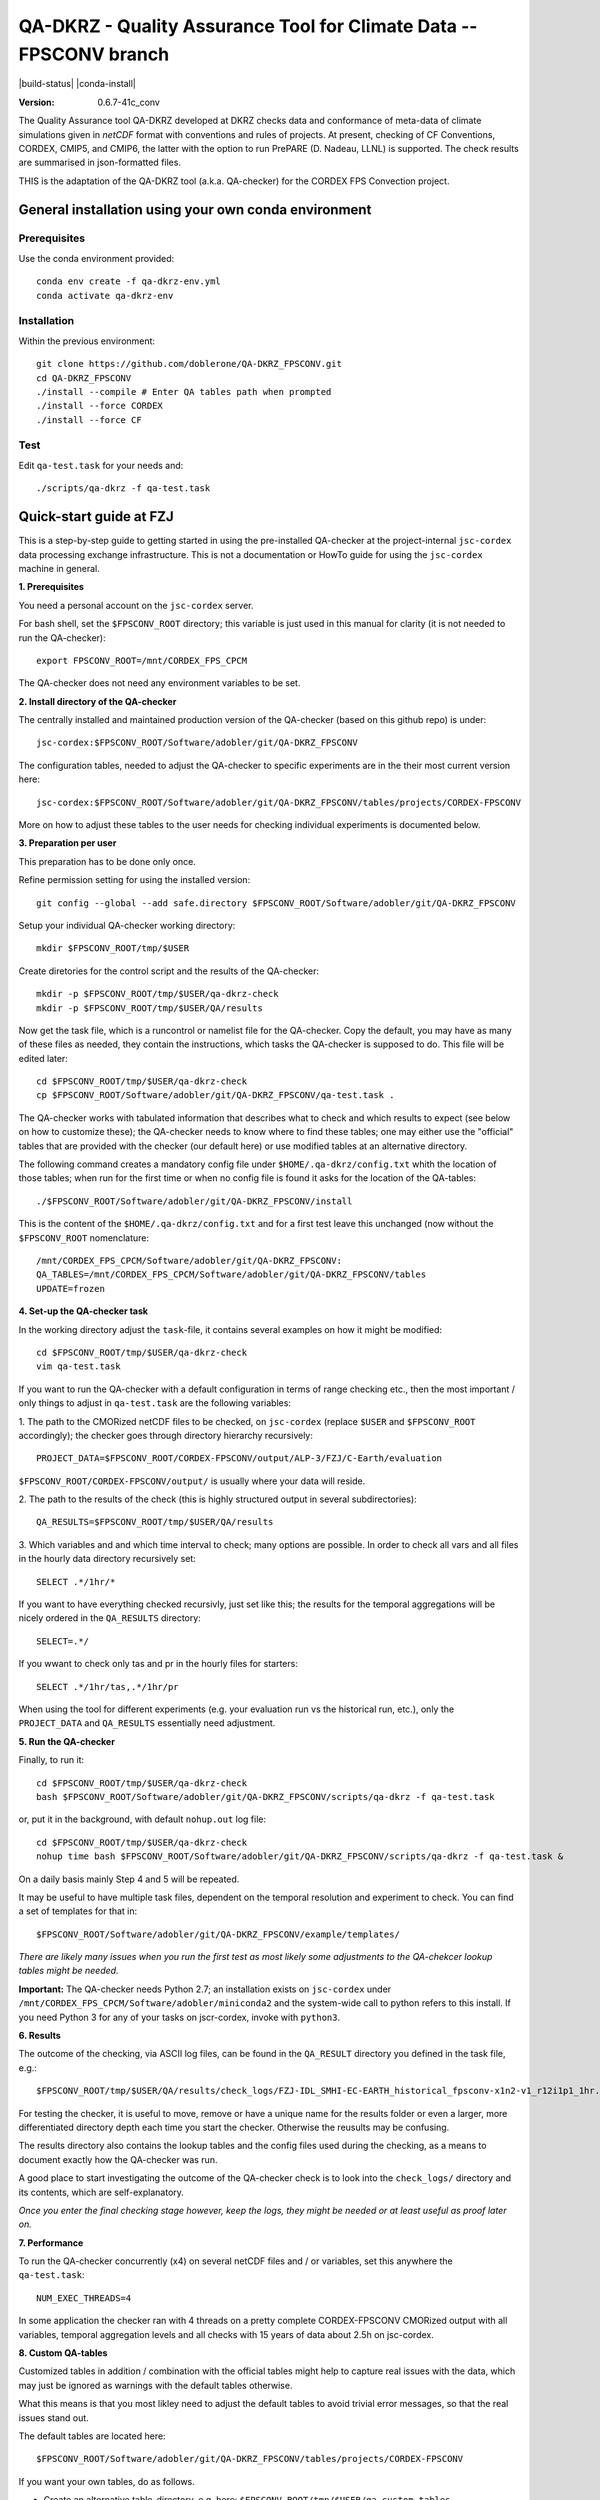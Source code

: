 ===================================================================
QA-DKRZ - Quality Assurance Tool for Climate Data -- FPSCONV branch
===================================================================

|build-status| |conda-install|

:Version: 0.6.7-41c_conv

The Quality Assurance tool QA-DKRZ developed at DKRZ checks data and conformance
of meta-data of climate simulations given in `netCDF` format with conventions
and rules of projects. At present, checking of CF Conventions, CORDEX, CMIP5, 
and CMIP6, the latter with the option to run PrePARE (D. Nadeau, LLNL) is 
supported. The check results are summarised in json-formatted files.

THIS is the adaptation of the QA-DKRZ tool (a.k.a. QA-checker) for the CORDEX FPS 
Convection project.

General installation using your own conda environment
===============

Prerequisites
-------------

Use the conda environment provided:

::

  conda env create -f qa-dkrz-env.yml
  conda activate qa-dkrz-env

Installation
------------

Within the previous environment:

::

  git clone https://github.com/doblerone/QA-DKRZ_FPSCONV.git
  cd QA-DKRZ_FPSCONV
  ./install --compile # Enter QA tables path when prompted 
  ./install --force CORDEX
  ./install --force CF

Test
----

Edit ``qa-test.task`` for your needs and:

::

  ./scripts/qa-dkrz -f qa-test.task

Quick-start guide at FZJ
=================

This is a step-by-step guide to getting started in using the pre-installed 
QA-checker at the project-internal ``jsc-cordex`` data processing exchange 
infrastructure. This is not a documentation or HowTo guide for using the 
``jsc-cordex`` machine in general.

**1. Prerequisites**

You need a personal account on the ``jsc-cordex`` server.

For bash shell, set the ``$FPSCONV_ROOT`` directory; this variable is just used 
in this manual for clarity (it is not needed to run the QA-checker)::

   export FPSCONV_ROOT=/mnt/CORDEX_FPS_CPCM

The QA-checker does not need any environment variables to be set.

**2. Install directory of the QA-checker**

The centrally installed and maintained production version of the QA-checker 
(based on this github repo) is under::

   jsc-cordex:$FPSCONV_ROOT/Software/adobler/git/QA-DKRZ_FPSCONV

The configuration tables, needed to adjust the QA-checker to specific 
experiments are in the their most current version here::

   jsc-cordex:$FPSCONV_ROOT/Software/adobler/git/QA-DKRZ_FPSCONV/tables/projects/CORDEX-FPSCONV

More on how to adjust these tables to the user needs for checking individual
experiments is documented below.

**3. Preparation per user**

This preparation has to be done only once. 

Refine permission setting for using the installed version::

   git config --global --add safe.directory $FPSCONV_ROOT/Software/adobler/git/QA-DKRZ_FPSCONV

Setup your individual QA-checker working directory::

   mkdir $FPSCONV_ROOT/tmp/$USER

Create diretories for the control script and the results of the QA-checker::

   mkdir -p $FPSCONV_ROOT/tmp/$USER/qa-dkrz-check
   mkdir -p $FPSCONV_ROOT/tmp/$USER/QA/results

Now get the task file, which is a runcontrol or namelist file for the QA-checker.
Copy the default, you may have as many of these files as needed, they contain 
the instructions, which tasks the QA-checker is supposed to do. This file will
be edited later::

   cd $FPSCONV_ROOT/tmp/$USER/qa-dkrz-check
   cp $FPSCONV_ROOT/Software/adobler/git/QA-DKRZ_FPSCONV/qa-test.task .

The QA-checker works with tabulated information that describes what to check
and which results to expect (see below on how to customize these); the 
QA-checker needs to know where to find these tables; one may either use the 
"official" tables that are provided with the checker (our default here) or use 
modified tables at an alternative directory. 

The following command creates a mandatory config file under 
``$HOME/.qa-dkrz/config.txt`` whith the location of those tables; when run for 
the first time or when no config file is found it asks for the location of the
QA-tables::

   ./$FPSCONV_ROOT/Software/adobler/git/QA-DKRZ_FPSCONV/install

This is the content of the ``$HOME/.qa-dkrz/config.txt`` and for a first test
leave this unchanged (now without the ``$FPSCONV_ROOT`` nomenclature::

   /mnt/CORDEX_FPS_CPCM/Software/adobler/git/QA-DKRZ_FPSCONV:
   QA_TABLES=/mnt/CORDEX_FPS_CPCM/Software/adobler/git/QA-DKRZ_FPSCONV/tables
   UPDATE=frozen

**4. Set-up the QA-checker task**

In the working directory adjust the ``task``-file, it contains several 
examples on how it might be modified::

   cd $FPSCONV_ROOT/tmp/$USER/qa-dkrz-check
   vim qa-test.task

If you want to run the QA-checker with a default configuration in terms of range
checking etc., then the most important / only things to adjust in 
``qa-test.task`` are the following variables:

1. The path to the CMORized netCDF files to be checked, on ``jsc-cordex`` 
(replace ``$USER`` and ``$FPSCONV_ROOT`` accordingly); the checker goes through
directory hierarchy recursively::

   PROJECT_DATA=$FPSCONV_ROOT/CORDEX-FPSCONV/output/ALP-3/FZJ/C-Earth/evaluation

``$FPSCONV_ROOT/CORDEX-FPSCONV/output/`` is usually where your data will reside.

2. The path to the results of the check (this is highly structured output in 
several subdirectories)::

   QA_RESULTS=$FPSCONV_ROOT/tmp/$USER/QA/results

3. Which variables and and which time interval to check; many options are
possible. In order to check all vars and all files in the hourly data directory
recursively set::

   SELECT .*/1hr/*

If you want to have everything checked recursivly, just set like this; the 
results for the temporal aggregations will be nicely ordered in the 
``QA_RESULTS`` directory::

   SELECT=.*/

If you wwant to check only tas and pr in the hourly files for starters::

   SELECT .*/1hr/tas,.*/1hr/pr

When using the tool for different experiments (e.g. your evaluation run vs the 
historical run, etc.), only the ``PROJECT_DATA`` and ``QA_RESULTS`` essentially 
need adjustment.

**5. Run the QA-checker**

Finally, to run it::

   cd $FPSCONV_ROOT/tmp/$USER/qa-dkrz-check
   bash $FPSCONV_ROOT/Software/adobler/git/QA-DKRZ_FPSCONV/scripts/qa-dkrz -f qa-test.task

or, put it in the background, with default ``nohup.out`` log file::

   cd $FPSCONV_ROOT/tmp/$USER/qa-dkrz-check
   nohup time bash $FPSCONV_ROOT/Software/adobler/git/QA-DKRZ_FPSCONV/scripts/qa-dkrz -f qa-test.task &

On a daily basis mainly Step 4 and 5 will be repeated. 

It may be useful to have multiple task files, dependent on the temporal 
resolution and experiment to check. You can find a set of templates for that 
in::

   $FPSCONV_ROOT/Software/adobler/git/QA-DKRZ_FPSCONV/example/templates/

*There are likely many issues when you run the first test as most likely some
adjustments to the QA-chekcer lookup tables might be needed.*

**Important:** The QA-checker needs Python 2.7; an installation exists on
``jsc-cordex`` under ``/mnt/CORDEX_FPS_CPCM/Software/adobler/miniconda2`` and 
the system-wide call to python refers to this install. If you need Python 3 for 
any of your tasks on jscr-cordex, invoke with ``python3``.

**6. Results**

The outcome of the checking, via ASCII log files, can be found in the 
``QA_RESULT`` directory you defined in the task file, e.g.::

   $FPSCONV_ROOT/tmp/$USER/QA/results/check_logs/FZJ-IDL_SMHI-EC-EARTH_historical_fpsconv-x1n2-v1_r12i1p1_1hr.log

For testing the checker, it is useful to move, remove or have a unique name 
for the results folder or even a larger, more differentiated directory depth
each time you start the checker. Otherwise the reusults may be confusing.

The results directory also contains the lookup tables and the config files used
during the checking, as a means to document exactly how the QA-checker was run.

A good place to start investigating the outcome of the QA-checker check is to 
look into the ``check_logs/`` directory and its contents, which are
self-explanatory.

*Once you enter the final checking stage however, keep the logs, they might be 
needed or at least useful as proof later on.*

**7. Performance**

To run the QA-checker concurrently (x4) on several netCDF files and / or 
variables, set this anywhere the ``qa-test.task``::

   NUM_EXEC_THREADS=4

In some application the checker ran with 4 threads on a pretty complete 
CORDEX-FPSCONV CMORized output with all variables, temporal aggregation levels 
and all checks with 15 years of data about 2.5h on jsc-cordex.

**8. Custom QA-tables**

Customized tables in addition / combination with the official tables might help 
to capture real issues with the data, which may just be ignored as warnings 
with the default tables otherwise.

What this means is that you most likley need to adjust the default tables to 
avoid trivial error messages, so that the real issues stand out.

The default tables are located here::

   $FPSCONV_ROOT/Software/adobler/git/QA-DKRZ_FPSCONV/tables/projects/CORDEX-FPSCONV

If you want your own tables, do as follows.

- Create an alternative table-directory, e.g. here: ``$FPSCONV_ROOT/tmp/$USER/qa_custom_tables``

- In ``$HOME/.qa-dkrz/config.txt`` modify the path in ``QA_TABLES`` to this new table-directory.

- You do not need to do anything (I think), when running for the first time, the CORDEX-FPSCONV tables from the directory above are copied (or you copy them  beforehand yourself).

- What would you edit? Maybe the "model_id" in ``CORDEX_RCMs_ToU.txt`` you have been using is not yet in the tables (e.g., WRF381BB). Or the driving GCM is not yet contained in ``CORDEX_GCMModelName.txt``. Just edit those tables and others according to your needs.

- **BUT BE AWARE:** You can only change or add things within a certain limits! What is not registered with the ESGF data nodes in the controlled vocabulary you cannot yust add here as the ESGF data node will reject this data. So what is not listed here https://github.com/ESGF/config/blob/master/publisher-configs/ini/esg.cordex-fpsconv.ini cannot be changed in the tables of the CORDEX-FPSCONV. *This ini file was adjusted in cooperation with ESGF people a while ago.*

Side-remark: In the task file ``PROJECT="CORDEX"`` is mentioned, this is needed  for some technical work-around; in fact in the software-directory above, CORDEX points to CORDEX-FPSCONV with some modified tables.

Documentation
=============

For the CORDEX FPSCONV implementation, this ``README.rst`` file is the primary 
documentation.

QA-DKRZ applies Sphinx, and the latest documentation can be found on
`ReadTheDocs`_.

.. _ReadTheDocs: http://qa-dkrz.readthedocs.org

Getting Help
============

Feel free to use the slack channel: https://app.slack.com/client/T01FXMXLE4S/C01FR0ENXC6

Bug tracker
===========

Please use the issue tracker here on github: https://github.com/doblerone/QA-DKRZ_FPSCONV/issues

Contributing
============

The sources of `QA-DKRZ` are available on Github: https://github.com/h-dh/QA-DKRZ

You are highly encouraged to participate in the development.

License
=======

For research purposes only.
